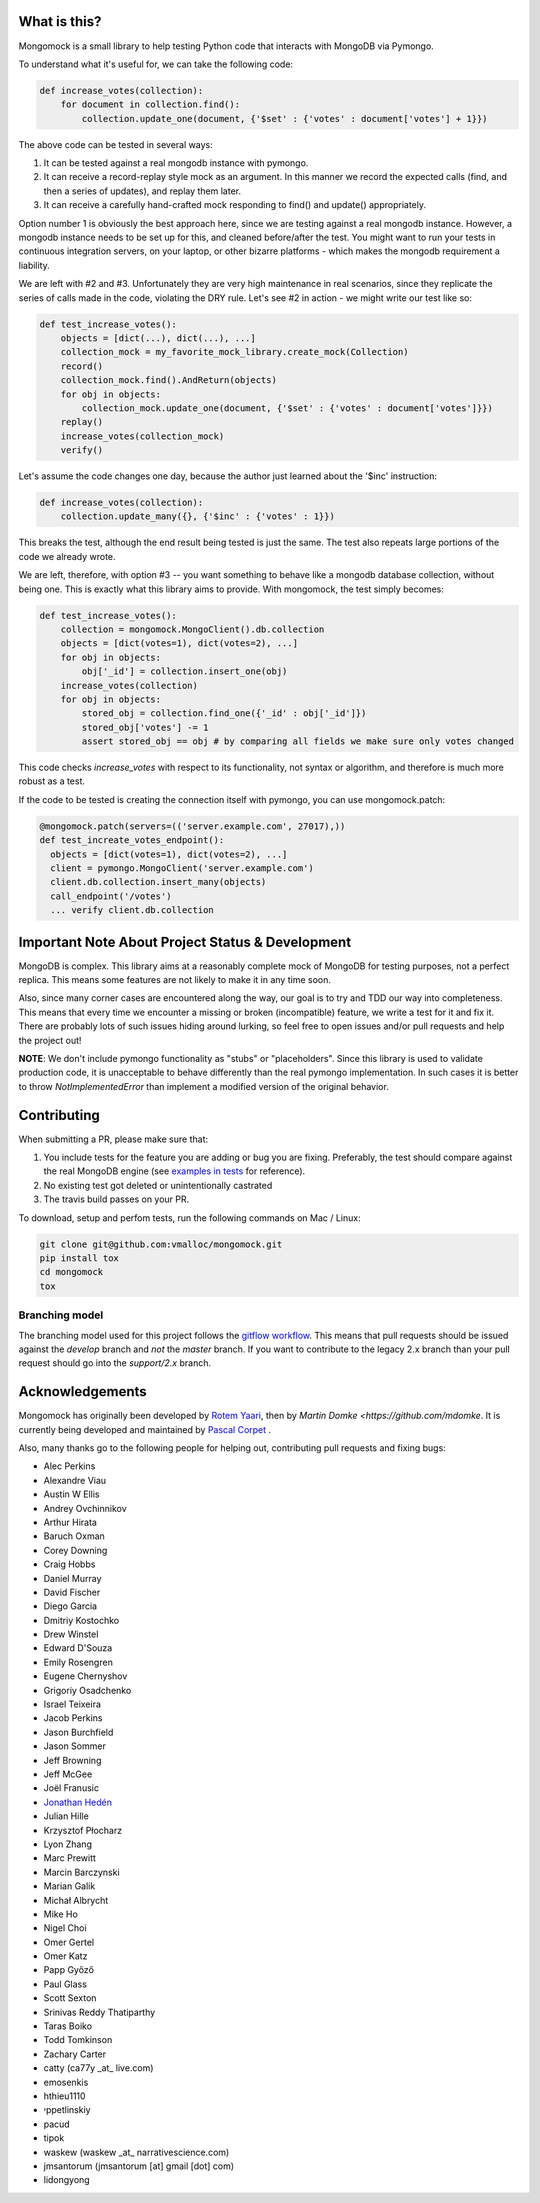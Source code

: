 |travis| |pypi_version| |pypi_license| |pypi_wheel|

.. image:: https://codecov.io/gh/mongomock/mongomock/branch/develop/graph/badge.svg
  :target: https://codecov.io/gh/mongomock/mongomock


What is this?
-------------
Mongomock is a small library to help testing Python code that interacts with MongoDB via Pymongo.

To understand what it's useful for, we can take the following code:

.. code-block:: python

 def increase_votes(collection):
     for document in collection.find():
         collection.update_one(document, {'$set' : {'votes' : document['votes'] + 1}})

The above code can be tested in several ways:

1. It can be tested against a real mongodb instance with pymongo.
2. It can receive a record-replay style mock as an argument. In this manner we record the
   expected calls (find, and then a series of updates), and replay them later.
3. It can receive a carefully hand-crafted mock responding to find() and update() appropriately.

Option number 1 is obviously the best approach here, since we are testing against a real mongodb
instance. However, a mongodb instance needs to be set up for this, and cleaned before/after the
test. You might want to run your tests in continuous integration servers, on your laptop, or
other bizarre platforms - which makes the mongodb requirement a liability.

We are left with #2 and #3. Unfortunately they are very high maintenance in real scenarios,
since they replicate the series of calls made in the code, violating the DRY rule. Let's see
#2 in action - we might write our test like so:

.. code-block:: python

 def test_increase_votes():
     objects = [dict(...), dict(...), ...]
     collection_mock = my_favorite_mock_library.create_mock(Collection)
     record()
     collection_mock.find().AndReturn(objects)
     for obj in objects:
         collection_mock.update_one(document, {'$set' : {'votes' : document['votes']}})
     replay()
     increase_votes(collection_mock)
     verify()

Let's assume the code changes one day, because the author just learned about the '$inc' instruction:

.. code-block:: python

 def increase_votes(collection):
     collection.update_many({}, {'$inc' : {'votes' : 1}})

This breaks the test, although the end result being tested is just the same. The test also repeats
large portions of the code we already wrote.

We are left, therefore, with option #3 -- you want something to behave like a mongodb database
collection, without being one. This is exactly what this library aims to provide. With mongomock,
the test simply becomes:

.. code-block:: python

 def test_increase_votes():
     collection = mongomock.MongoClient().db.collection
     objects = [dict(votes=1), dict(votes=2), ...]
     for obj in objects:
         obj['_id'] = collection.insert_one(obj)
     increase_votes(collection)
     for obj in objects:
         stored_obj = collection.find_one({'_id' : obj['_id']})
         stored_obj['votes'] -= 1
         assert stored_obj == obj # by comparing all fields we make sure only votes changed

This code checks *increase_votes* with respect to its functionality, not syntax or algorithm, and
therefore is much more robust as a test.

If the code to be tested is creating the connection itself with pymongo, you can use
mongomock.patch:

.. code-block:: python

  @mongomock.patch(servers=(('server.example.com', 27017),))
  def test_increate_votes_endpoint():
    objects = [dict(votes=1), dict(votes=2), ...]
    client = pymongo.MongoClient('server.example.com')
    client.db.collection.insert_many(objects)
    call_endpoint('/votes')
    ... verify client.db.collection


Important Note About Project Status & Development
-------------------------------------------------

MongoDB is complex. This library aims at a reasonably complete mock of MongoDB for testing purposes,
not a perfect replica. This means some features are not likely to make it in any time soon.

Also, since many corner cases are encountered along the way, our goal is to try and TDD our way into
completeness. This means that every time we encounter a missing or broken (incompatible) feature, we
write a test for it and fix it. There are probably lots of such issues hiding around lurking, so feel
free to open issues and/or pull requests and help the project out!

**NOTE**: We don't include pymongo functionality as "stubs" or "placeholders". Since this library is
used to validate production code, it is unacceptable to behave differently than the real pymongo
implementation. In such cases it is better to throw `NotImplementedError` than implement a modified
version of the original behavior.

Contributing
------------

When submitting a PR, please make sure that:

1. You include tests for the feature you are adding or bug you are fixing. Preferably, the test should
   compare against the real MongoDB engine (see `examples in tests`_ for reference).
2. No existing test got deleted or unintentionally castrated
3. The travis build passes on your PR.

To download, setup and perfom tests, run the following commands on Mac / Linux:

.. code-block:: bash

 git clone git@github.com:vmalloc/mongomock.git
 pip install tox
 cd mongomock
 tox


Branching model
~~~~~~~~~~~~~~~

The branching model used for this project follows the `gitflow workflow`_.  This means that pull requests
should be issued against the `develop` branch and *not* the `master` branch. If you want to contribute to
the legacy 2.x branch than your pull request should go into the `support/2.x` branch.

Acknowledgements
----------------

Mongomock has originally been developed by `Rotem Yaari <https://github.com/vmalloc/>`_, then by `Martin Domke <https://github.com/mdomke`. It is currently being developed and maintained by `Pascal Corpet <https://github.com/pcorpet>`_ .

Also, many thanks go to the following people for helping out, contributing pull requests and fixing bugs:

* Alec Perkins
* Alexandre Viau
* Austin W Ellis
* Andrey Ovchinnikov
* Arthur Hirata
* Baruch Oxman
* Corey Downing
* Craig Hobbs
* Daniel Murray
* David Fischer
* Diego Garcia
* Dmitriy Kostochko
* Drew Winstel
* Edward D'Souza
* Emily Rosengren
* Eugene Chernyshov
* Grigoriy Osadchenko
* Israel Teixeira
* Jacob Perkins
* Jason Burchfield
* Jason Sommer
* Jeff Browning
* Jeff McGee
* Joël Franusic
* `Jonathan Hedén <https://github.com/jheden/>`_
* Julian Hille
* Krzysztof Płocharz
* Lyon Zhang
* Marc Prewitt
* Marcin Barczynski
* Marian Galik
* Michał Albrycht
* Mike Ho
* Nigel Choi
* Omer Gertel
* Omer Katz
* Papp Győző
* Paul Glass
* Scott Sexton
* Srinivas Reddy Thatiparthy
* Taras Boiko
* Todd Tomkinson
* Zachary Carter
* catty (ca77y _at_ live.com)
* emosenkis
* hthieu1110
* יppetlinskiy
* pacud
* tipok
* waskew (waskew _at_ narrativescience.com)
* jmsantorum (jmsantorum [at] gmail [dot] com)
* lidongyong


.. _examples in tests: https://github.com/vmalloc/mongomock/blob/master/tests/test__mongomock.py#L108

.. _gitflow workflow: https://www.atlassian.com/git/tutorials/comparing-workflows/gitflow-workflow


.. |travis| image:: https://travis-ci.org/mongomock/mongomock.svg?branch=develop
    :target: https://travis-ci.org/mongomock/mongomock
    :alt: Travis CI build

.. |pypi_version| image:: https://img.shields.io/pypi/v/mongomock.svg
    :target: https://pypi.python.org/pypi/mongomock
    :alt: PyPI package

.. |pypi_license| image:: https://img.shields.io/pypi/l/mongomock.svg
    :alt: PyPI license

.. |pypi_wheel| image:: https://img.shields.io/pypi/wheel/mongomock.svg
    :alt: PyPI wheel status
